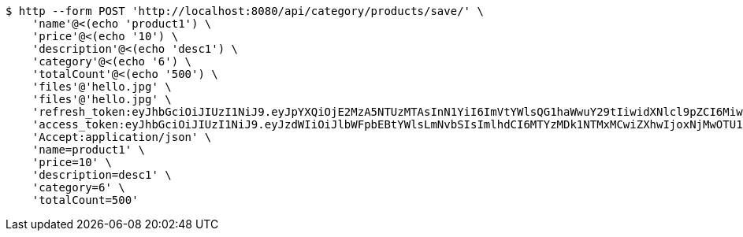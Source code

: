 [source,bash]
----
$ http --form POST 'http://localhost:8080/api/category/products/save/' \
    'name'@<(echo 'product1') \
    'price'@<(echo '10') \
    'description'@<(echo 'desc1') \
    'category'@<(echo '6') \
    'totalCount'@<(echo '500') \
    'files'@'hello.jpg' \
    'files'@'hello.jpg' \
    'refresh_token:eyJhbGciOiJIUzI1NiJ9.eyJpYXQiOjE2MzA5NTUzMTAsInN1YiI6ImVtYWlsQG1haWwuY29tIiwidXNlcl9pZCI6MiwiZXhwIjoxNjMyNzY5NzEwfQ.Cy53jqdyoJzYCktBKegCVbE-rF8-KrakeqPIo3ehLQY' \
    'access_token:eyJhbGciOiJIUzI1NiJ9.eyJzdWIiOiJlbWFpbEBtYWlsLmNvbSIsImlhdCI6MTYzMDk1NTMxMCwiZXhwIjoxNjMwOTU1MzcwfQ.YWUMIfKgWz89eMBarqUc7VYssNOWDkdMHQQAvZCj2zs' \
    'Accept:application/json' \
    'name=product1' \
    'price=10' \
    'description=desc1' \
    'category=6' \
    'totalCount=500'
----